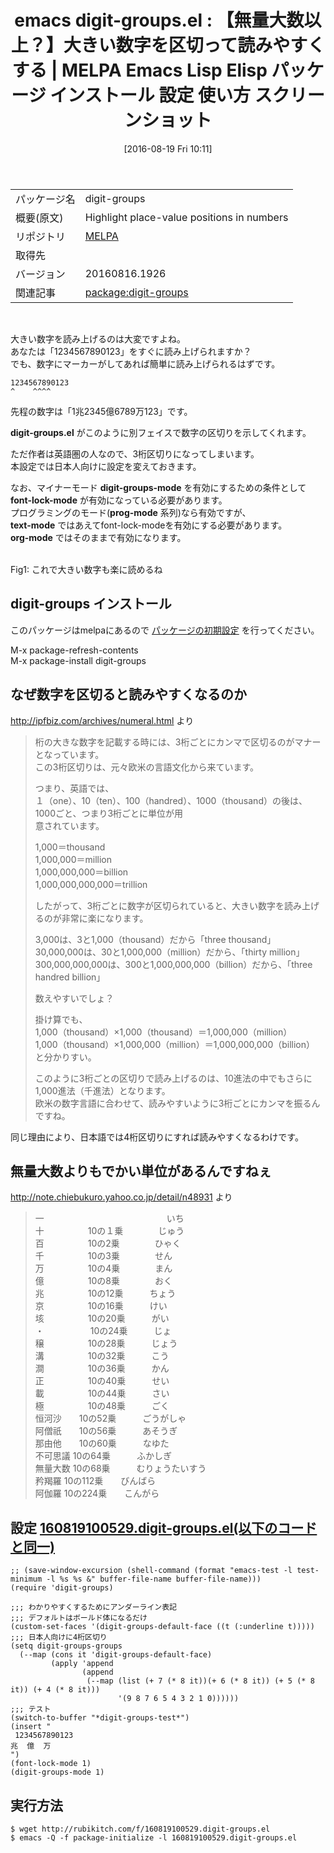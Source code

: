 #+BLOG: rubikitch
#+POSTID: 2687
#+DATE: [2016-08-19 Fri 10:11]
#+PERMALINK: digit-groups
#+OPTIONS: toc:nil num:nil todo:nil pri:nil tags:nil ^:nil \n:t -:nil tex:nil ':nil
#+ISPAGE: nil
#+DESCRIPTION:
# (progn (erase-buffer)(find-file-hook--org2blog/wp-mode))
#+BLOG: rubikitch
#+CATEGORY: Emacs
#+EL_PKG_NAME: digit-groups
#+EL_TAGS: emacs, %p, %p.el, emacs lisp %p, elisp %p, emacs %f %p, emacs %p 使い方, emacs %p 設定, emacs パッケージ %p, emacs %p スクリーンショット, 大きい数字を読むコツ, 数字の単位, 命数法, 数字の表記, 桁の大きな数字の読み方, 数字の読み方
#+EL_TITLE: Emacs Lisp Elisp パッケージ インストール 設定 使い方 スクリーンショット
#+EL_TITLE0: 【無量大数以上？】大きい数字を区切って読みやすくする
#+EL_URL: 
#+begin: org2blog
#+DESCRIPTION: MELPAのEmacs Lispパッケージdigit-groupsの紹介
#+MYTAGS: package:digit-groups, emacs 使い方, emacs コマンド, emacs, digit-groups, digit-groups.el, emacs lisp digit-groups, elisp digit-groups, emacs melpa digit-groups, emacs digit-groups 使い方, emacs digit-groups 設定, emacs パッケージ digit-groups, emacs digit-groups スクリーンショット, 大きい数字を読むコツ, 数字の単位, 命数法, 数字の表記, 桁の大きな数字の読み方, 数字の読み方
#+TAGS: package:digit-groups, emacs 使い方, emacs コマンド, emacs, digit-groups, digit-groups.el, emacs lisp digit-groups, elisp digit-groups, emacs melpa digit-groups, emacs digit-groups 使い方, emacs digit-groups 設定, emacs パッケージ digit-groups, emacs digit-groups スクリーンショット, 大きい数字を読むコツ, 数字の単位, 命数法, 数字の表記, 桁の大きな数字の読み方, 数字の読み方, Emacs, digit-groups.el, digit-groups-mode, font-lock-mode, prog-mode, text-mode, org-mode, digit-groups.el, digit-groups-mode, font-lock-mode, prog-mode, text-mode, org-mode, digit-groups-test
#+TITLE: emacs digit-groups.el : 【無量大数以上？】大きい数字を区切って読みやすくする | MELPA Emacs Lisp Elisp パッケージ インストール 設定 使い方 スクリーンショット
#+BEGIN_HTML
<table>
<tr><td>パッケージ名</td><td>digit-groups</td></tr>
<tr><td>概要(原文)</td><td>Highlight place-value positions in numbers</td></tr>
<tr><td>リポジトリ</td><td><a href="http://melpa.org/">MELPA</a></td></tr>
<tr><td>取得先</td><td><a href=""></a></td></tr>
<tr><td>バージョン</td><td>20160816.1926</td></tr>
<tr><td>関連記事</td><td><a href="http://rubikitch.com/tag/package:digit-groups/">package:digit-groups</a> </td></tr>
</table>
<br />
#+END_HTML
大きい数字を読み上げるのは大変ですよね。
あなたは「1234567890123」をすぐに読み上げられますか？
でも、数字にマーカーがしてあれば簡単に読み上げられるはずです。

#+BEGIN_EXAMPLE
1234567890123
^    ^^^^
#+END_EXAMPLE

先程の数字は「1兆2345億6789万123」です。

*digit-groups.el* がこのように別フェイスで数字の区切りを示してくれます。

ただ作者は英語圏の人なので、3桁区切りになってしまいます。
本設定では日本人向けに設定を変えておきます。

なお、マイナーモード *digit-groups-mode* を有効にするための条件として
*font-lock-mode* が有効になっている必要があります。
プログラミングのモード(*prog-mode* 系列)なら有効ですが、
*text-mode* ではあえてfont-lock-modeを有効にする必要があります。
*org-mode* ではそのままで有効になります。

# (progn (forward-line 1)(shell-command "screenshot-time.rb org_template" t))
#+ATTR_HTML: :width 480
[[file:/r/sync/screenshots/20160819101814.png]]
Fig1: これで大きい数字も楽に読めるね
** digit-groups インストール
このパッケージはmelpaにあるので [[http://rubikitch.com/package-initialize][パッケージの初期設定]] を行ってください。

M-x package-refresh-contents
M-x package-install digit-groups


#+end:
** 概要                                                             :noexport:
大きい数字を読み上げるのは大変ですよね。
あなたは「1234567890123」をすぐに読み上げられますか？
でも、数字にマーカーがしてあれば簡単に読み上げられるはずです。

#+BEGIN_EXAMPLE
1234567890123
^    ^^^^
#+END_EXAMPLE

先程の数字は「1兆2345億6789万123」です。

*digit-groups.el* がこのように別フェイスで数字の区切りを示してくれます。

ただ作者は英語圏の人なので、3桁区切りになってしまいます。
本設定では日本人向けに設定を変えておきます。

なお、マイナーモード *digit-groups-mode* を有効にするための条件として
*font-lock-mode* が有効になっている必要があります。
プログラミングのモード(*prog-mode* 系列)なら有効ですが、
*text-mode* ではあえてfont-lock-modeを有効にする必要があります。
*org-mode* ではそのままで有効になります。

# (progn (forward-line 1)(shell-command "screenshot-time.rb org_template" t))
#+ATTR_HTML: :width 480
[[file:/r/sync/screenshots/20160819101814.png]]
Fig2: これで大きい数字も楽に読めるね
** なぜ数字を区切ると読みやすくなるのか
http://ipfbiz.com/archives/numeral.html より

#+BEGIN_QUOTE
桁の大きな数字を記載する時には、3桁ごとにカンマで区切るのがマナーとなっています。
この3桁区切りは、元々欧米の言語文化から来ています。

つまり、英語では、
１（one）、10（ten）、100（handred）、1000（thousand）の後は、1000ごと、つまり3桁ごとに単位が用
意されています。

1,000＝thousand
1,000,000＝million
1,000,000,000＝billion
1,000,000,000,000＝trillion

したがって、3桁ごとに数字が区切られていると、大きい数字を読み上げるのが非常に楽になります。


3,000は、3と1,000（thousand）だから「three thousand」
30,000,000は、30と1,000,000（million）だから、「thirty million」
300,000,000,000は、300と1,000,000,000（billion）だから、「three handred billion」

数えやすいでしょ？


掛け算でも、
1,000（thousand）×1,000（thousand）＝1,000,000（million）
1,000（thousand）×1,000,000（million）＝1,000,000,000（billion）
と分かりすい。

このように3桁ごとの区切りで読み上げるのは、10進法の中でもさらに1,000進法（千進法）となります。
欧米の数字言語に合わせて、読みやすいように3桁ごとにカンマを振るんですね。
#+END_QUOTE

同じ理由により、日本語では4桁区切りにすれば読みやすくなるわけです。
** 無量大数よりもでかい単位があるんですねぇ
http://note.chiebukuro.yahoo.co.jp/detail/n48931 より

#+BEGIN_QUOTE
一　　　　　　　　　　　　　　いち
十　　　　　10の１乗　　　　じゅう
百　　　　　10の2乗　　　　ひゃく
千　　　　　10の3乗　　　　せん
万　　　　　10の4乗　　　　まん
億　　　　　10の8乗　　　　おく
兆　　　　　10の12乗　　　ちょう
京　　　　　10の16乗　　　けい
垓　　　　　10の20乗　　　がい
・　　　　　 10の24乗　　　じょ
穣　　　　　10の28乗　　　じょう
溝　　　　　10の32乗　　　こう
澗　　　　　10の36乗　　　かん
正　　　　　10の40乗　　　せい
載　　　　　10の44乗　　　さい
極　　　　　10の48乗　　　ごく
恒河沙　　10の52乗　　　ごうがしゃ
阿僧祇　　10の56乗　　　あそうぎ
那由他　　10の60乗　　　なゆた
不可思議 10の64乗　　　ふかしぎ
無量大数 10の68乗　　　むりょうたいすう
矜羯羅    10の112乗　　びんばら
阿伽羅    10の224乗　　こんがら
#+END_QUOTE

** 設定 [[http://rubikitch.com/f/160819100529.digit-groups.el][160819100529.digit-groups.el(以下のコードと同一)]]
#+BEGIN: include :file "/r/sync/junk/160819/160819100529.digit-groups.el"
#+BEGIN_SRC fundamental
;; (save-window-excursion (shell-command (format "emacs-test -l test-minimum -l %s %s &" buffer-file-name buffer-file-name)))
(require 'digit-groups)

;;; わかりやすくするためにアンダーライン表記
;;; デフォルトはボールド体になるだけ
(custom-set-faces '(digit-groups-default-face ((t (:underline t)))))
;;; 日本人向けに4桁区切り
(setq digit-groups-groups
  (--map (cons it 'digit-groups-default-face)
         (apply 'append
                (append
                 (--map (list (+ 7 (* 8 it))(+ 6 (* 8 it)) (+ 5 (* 8 it)) (+ 4 (* 8 it)))
                        '(9 8 7 6 5 4 3 2 1 0))))))
;;; テスト
(switch-to-buffer "*digit-groups-test*")
(insert "
 1234567890123
兆  億  万
")
(font-lock-mode 1)
(digit-groups-mode 1)
#+END_SRC

#+END:

** 実行方法
#+BEGIN_EXAMPLE
$ wget http://rubikitch.com/f/160819100529.digit-groups.el
$ emacs -Q -f package-initialize -l 160819100529.digit-groups.el
#+END_EXAMPLE

# /r/sync/screenshots/20160819101814.png http://rubikitch.com/wp-content/uploads/2016/08/20160819101814.png
